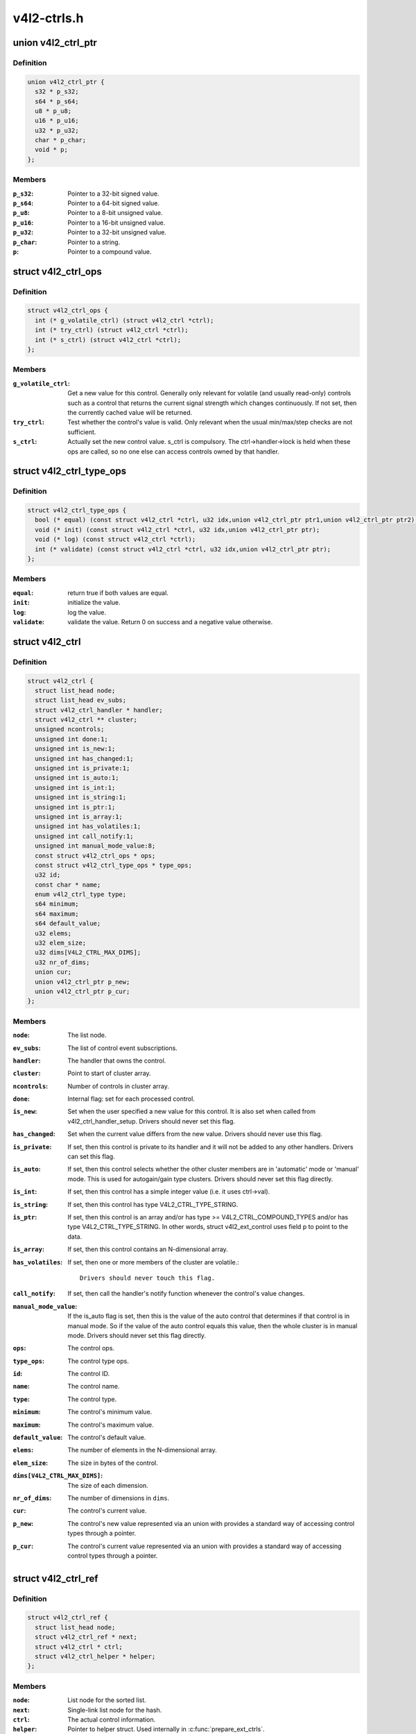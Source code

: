 .. -*- coding: utf-8; mode: rst -*-

============
v4l2-ctrls.h
============

.. _`v4l2_ctrl_ptr`:

union v4l2_ctrl_ptr
===================

.. c:type:: union v4l2_ctrl_ptr

    A pointer to a control value.



Definition
----------

.. code-block:: c

  union v4l2_ctrl_ptr {
    s32 * p_s32;
    s64 * p_s64;
    u8 * p_u8;
    u16 * p_u16;
    u32 * p_u32;
    char * p_char;
    void * p;
  };



Members
-------

:``p_s32``:
    Pointer to a 32-bit signed value.

:``p_s64``:
    Pointer to a 64-bit signed value.

:``p_u8``:
    Pointer to a 8-bit unsigned value.

:``p_u16``:
    Pointer to a 16-bit unsigned value.

:``p_u32``:
    Pointer to a 32-bit unsigned value.

:``p_char``:
    Pointer to a string.

:``p``:
    Pointer to a compound value.



.. _`v4l2_ctrl_ops`:

struct v4l2_ctrl_ops
====================

.. c:type:: struct v4l2_ctrl_ops

    The control operations that the driver has to provide.



Definition
----------

.. code-block:: c

  struct v4l2_ctrl_ops {
    int (* g_volatile_ctrl) (struct v4l2_ctrl *ctrl);
    int (* try_ctrl) (struct v4l2_ctrl *ctrl);
    int (* s_ctrl) (struct v4l2_ctrl *ctrl);
  };



Members
-------

:``g_volatile_ctrl``:
    Get a new value for this control. Generally only relevant
    for volatile (and usually read-only) controls such as a control
    that returns the current signal strength which changes
    continuously.
    If not set, then the currently cached value will be returned.

:``try_ctrl``:
    Test whether the control's value is valid. Only relevant when
    the usual min/max/step checks are not sufficient.

:``s_ctrl``:
    Actually set the new control value. s_ctrl is compulsory. The
    ctrl->handler->lock is held when these ops are called, so no
    one else can access controls owned by that handler.



.. _`v4l2_ctrl_type_ops`:

struct v4l2_ctrl_type_ops
=========================

.. c:type:: struct v4l2_ctrl_type_ops

    The control type operations that the driver has to provide.



Definition
----------

.. code-block:: c

  struct v4l2_ctrl_type_ops {
    bool (* equal) (const struct v4l2_ctrl *ctrl, u32 idx,union v4l2_ctrl_ptr ptr1,union v4l2_ctrl_ptr ptr2);
    void (* init) (const struct v4l2_ctrl *ctrl, u32 idx,union v4l2_ctrl_ptr ptr);
    void (* log) (const struct v4l2_ctrl *ctrl);
    int (* validate) (const struct v4l2_ctrl *ctrl, u32 idx,union v4l2_ctrl_ptr ptr);
  };



Members
-------

:``equal``:
    return true if both values are equal.

:``init``:
    initialize the value.

:``log``:
    log the value.

:``validate``:
    validate the value. Return 0 on success and a negative value otherwise.



.. _`v4l2_ctrl`:

struct v4l2_ctrl
================

.. c:type:: struct v4l2_ctrl

    The control structure.



Definition
----------

.. code-block:: c

  struct v4l2_ctrl {
    struct list_head node;
    struct list_head ev_subs;
    struct v4l2_ctrl_handler * handler;
    struct v4l2_ctrl ** cluster;
    unsigned ncontrols;
    unsigned int done:1;
    unsigned int is_new:1;
    unsigned int has_changed:1;
    unsigned int is_private:1;
    unsigned int is_auto:1;
    unsigned int is_int:1;
    unsigned int is_string:1;
    unsigned int is_ptr:1;
    unsigned int is_array:1;
    unsigned int has_volatiles:1;
    unsigned int call_notify:1;
    unsigned int manual_mode_value:8;
    const struct v4l2_ctrl_ops * ops;
    const struct v4l2_ctrl_type_ops * type_ops;
    u32 id;
    const char * name;
    enum v4l2_ctrl_type type;
    s64 minimum;
    s64 maximum;
    s64 default_value;
    u32 elems;
    u32 elem_size;
    u32 dims[V4L2_CTRL_MAX_DIMS];
    u32 nr_of_dims;
    union cur;
    union v4l2_ctrl_ptr p_new;
    union v4l2_ctrl_ptr p_cur;
  };



Members
-------

:``node``:
    The list node.

:``ev_subs``:
    The list of control event subscriptions.

:``handler``:
    The handler that owns the control.

:``cluster``:
    Point to start of cluster array.

:``ncontrols``:
    Number of controls in cluster array.

:``done``:
    Internal flag: set for each processed control.

:``is_new``:
    Set when the user specified a new value for this control. It
    is also set when called from v4l2_ctrl_handler_setup. Drivers
    should never set this flag.

:``has_changed``:
    Set when the current value differs from the new value. Drivers
    should never use this flag.

:``is_private``:
    If set, then this control is private to its handler and it
    will not be added to any other handlers. Drivers can set
    this flag.

:``is_auto``:
    If set, then this control selects whether the other cluster
    members are in 'automatic' mode or 'manual' mode. This is
    used for autogain/gain type clusters. Drivers should never
    set this flag directly.

:``is_int``:
    If set, then this control has a simple integer value (i.e. it
    uses ctrl->val).

:``is_string``:
    If set, then this control has type V4L2_CTRL_TYPE_STRING.

:``is_ptr``:
    If set, then this control is an array and/or has type >= V4L2_CTRL_COMPOUND_TYPES
    and/or has type V4L2_CTRL_TYPE_STRING. In other words, struct
    v4l2_ext_control uses field p to point to the data.

:``is_array``:
    If set, then this control contains an N-dimensional array.

:``has_volatiles``:
    If set, then one or more members of the cluster are volatile.::

                    Drivers should never touch this flag.

:``call_notify``:
    If set, then call the handler's notify function whenever the
    control's value changes.

:``manual_mode_value``:
    If the is_auto flag is set, then this is the value
    of the auto control that determines if that control is in
    manual mode. So if the value of the auto control equals this
    value, then the whole cluster is in manual mode. Drivers should
    never set this flag directly.

:``ops``:
    The control ops.

:``type_ops``:
    The control type ops.

:``id``:
    The control ID.

:``name``:
    The control name.

:``type``:
    The control type.

:``minimum``:
    The control's minimum value.

:``maximum``:
    The control's maximum value.

:``default_value``:
    The control's default value.

:``elems``:
    The number of elements in the N-dimensional array.

:``elem_size``:
    The size in bytes of the control.

:``dims[V4L2_CTRL_MAX_DIMS]``:
    The size of each dimension.

:``nr_of_dims``:
    The number of dimensions in ``dims``\ .

:``cur``:
    The control's current value.

:``p_new``:
    The control's new value represented via an union with provides
    a standard way of accessing control types
    through a pointer.

:``p_cur``:
    The control's current value represented via an union with
    provides a standard way of accessing control types
    through a pointer.



.. _`v4l2_ctrl_ref`:

struct v4l2_ctrl_ref
====================

.. c:type:: struct v4l2_ctrl_ref

    The control reference.



Definition
----------

.. code-block:: c

  struct v4l2_ctrl_ref {
    struct list_head node;
    struct v4l2_ctrl_ref * next;
    struct v4l2_ctrl * ctrl;
    struct v4l2_ctrl_helper * helper;
  };



Members
-------

:``node``:
    List node for the sorted list.

:``next``:
    Single-link list node for the hash.

:``ctrl``:
    The actual control information.

:``helper``:
    Pointer to helper struct. Used internally in :c:func:`prepare_ext_ctrls`.



Description
-----------

Each control handler has a list of these refs. The list_head is used to
keep a sorted-by-control-ID list of all controls, while the next pointer
is used to link the control in the hash's bucket.


.. _`v4l2_ctrl_handler`:

struct v4l2_ctrl_handler
========================

.. c:type:: struct v4l2_ctrl_handler

    The control handler keeps track of all the controls: both the controls owned by the handler and those inherited from other handlers.



Definition
----------

.. code-block:: c

  struct v4l2_ctrl_handler {
    struct mutex _lock;
    struct mutex * lock;
    struct list_head ctrls;
    struct list_head ctrl_refs;
    struct v4l2_ctrl_ref * cached;
    struct v4l2_ctrl_ref ** buckets;
    v4l2_ctrl_notify_fnc notify;
    void * notify_priv;
    u16 nr_of_buckets;
    int error;
  };



Members
-------

:``_lock``:
    Default for "lock".

:``lock``:
    Lock to control access to this handler and its controls.::

                    May be replaced by the user right after init.

:``ctrls``:
    The list of controls owned by this handler.

:``ctrl_refs``:
    The list of control references.

:``cached``:
    The last found control reference. It is common that the same
    control is needed multiple times, so this is a simple
    optimization.

:``buckets``:
    Buckets for the hashing. Allows for quick control lookup.

:``notify``:
    A notify callback that is called whenever the control changes value.::

                    Note that the handler's lock is held when the notify function
                    is called!

:``notify_priv``:
    Passed as argument to the v4l2_ctrl notify callback.

:``nr_of_buckets``:
    Total number of buckets in the array.

:``error``:
    The error code of the first failed control addition.



.. _`v4l2_ctrl_config`:

struct v4l2_ctrl_config
=======================

.. c:type:: struct v4l2_ctrl_config

    Control configuration structure.



Definition
----------

.. code-block:: c

  struct v4l2_ctrl_config {
    const struct v4l2_ctrl_ops * ops;
    const struct v4l2_ctrl_type_ops * type_ops;
    u32 id;
    const char * name;
    enum v4l2_ctrl_type type;
    s64 min;
    s64 max;
    u64 step;
    s64 def;
    u32 dims[V4L2_CTRL_MAX_DIMS];
    u32 elem_size;
    u32 flags;
    u64 menu_skip_mask;
    const char *const * qmenu;
    const s64 * qmenu_int;
    unsigned int is_private:1;
  };



Members
-------

:``ops``:
    The control ops.

:``type_ops``:
    The control type ops. Only needed for compound controls.

:``id``:
    The control ID.

:``name``:
    The control name.

:``type``:
    The control type.

:``min``:
    The control's minimum value.

:``max``:
    The control's maximum value.

:``step``:
    The control's step value for non-menu controls.

:``def``:
    The control's default value.

:``dims[V4L2_CTRL_MAX_DIMS]``:
    The size of each dimension.

:``elem_size``:
    The size in bytes of the control.

:``flags``:
    The control's flags.

:``menu_skip_mask``:
    The control's skip mask for menu controls. This makes it
    easy to skip menu items that are not valid. If bit X is set,
    then menu item X is skipped. Of course, this only works for
    menus with <= 64 menu items. There are no menus that come
    close to that number, so this is OK. Should we ever need more,
    then this will have to be extended to a bit array.

:``qmenu``:
    A const char * array for all menu items. Array entries that are
    empty strings ("") correspond to non-existing menu items (this
    is in addition to the menu_skip_mask above). The last entry
    must be NULL.

:``qmenu_int``:
    A const s64 integer array for all menu items of the type
    V4L2_CTRL_TYPE_INTEGER_MENU.

:``is_private``:
    If set, then this control is private to its handler and it
    will not be added to any other handlers.



.. _`v4l2_ctrl_handler_init_class`:

v4l2_ctrl_handler_init_class
============================

.. c:function:: int v4l2_ctrl_handler_init_class (struct v4l2_ctrl_handler *hdl, unsigned nr_of_controls_hint, struct lock_class_key *key, const char *name)

    Initialize the control handler.

    :param struct v4l2_ctrl_handler \*hdl:
        The control handler.

    :param unsigned nr_of_controls_hint:
        A hint of how many controls this handler is
        expected to refer to. This is the total number, so including
        any inherited controls. It doesn't have to be precise, but if
        it is way off, then you either waste memory (too many buckets
        are allocated) or the control lookup becomes slower (not enough
        buckets are allocated, so there are more slow list lookups).
        It will always work, though.

    :param struct lock_class_key \*key:
        Used by the lock validator if CONFIG_LOCKDEP is set.

    :param const char \*name:
        Used by the lock validator if CONFIG_LOCKDEP is set.


.. _`v4l2_ctrl_handler_init_class.description`:

Description
-----------

Returns an error if the buckets could not be allocated. This error will
also be stored in ``hdl``\ ->error.

Never use this call directly, always use the v4l2_ctrl_handler_init
macro that hides the ``key`` and ``name`` arguments.


.. _`v4l2_ctrl_handler_free`:

v4l2_ctrl_handler_free
======================

.. c:function:: void v4l2_ctrl_handler_free (struct v4l2_ctrl_handler *hdl)

    Free all controls owned by the handler and free the control list.

    :param struct v4l2_ctrl_handler \*hdl:
        The control handler.


.. _`v4l2_ctrl_handler_free.description`:

Description
-----------

Does nothing if ``hdl`` == NULL.


.. _`v4l2_ctrl_lock`:

v4l2_ctrl_lock
==============

.. c:function:: void v4l2_ctrl_lock (struct v4l2_ctrl *ctrl)

    Helper function to lock the handler associated with the control.

    :param struct v4l2_ctrl \*ctrl:
        The control to lock.


.. _`v4l2_ctrl_unlock`:

v4l2_ctrl_unlock
================

.. c:function:: void v4l2_ctrl_unlock (struct v4l2_ctrl *ctrl)

    Helper function to unlock the handler associated with the control.

    :param struct v4l2_ctrl \*ctrl:
        The control to unlock.


.. _`v4l2_ctrl_handler_setup`:

v4l2_ctrl_handler_setup
=======================

.. c:function:: int v4l2_ctrl_handler_setup (struct v4l2_ctrl_handler *hdl)

    Call the s_ctrl op for all controls belonging to the handler to initialize the hardware to the current control values.

    :param struct v4l2_ctrl_handler \*hdl:
        The control handler.


.. _`v4l2_ctrl_handler_setup.description`:

Description
-----------

Button controls will be skipped, as are read-only controls.

If ``hdl`` == NULL, then this just returns 0.


.. _`v4l2_ctrl_handler_log_status`:

v4l2_ctrl_handler_log_status
============================

.. c:function:: void v4l2_ctrl_handler_log_status (struct v4l2_ctrl_handler *hdl, const char *prefix)

    Log all controls owned by the handler.

    :param struct v4l2_ctrl_handler \*hdl:
        The control handler.

    :param const char \*prefix:
        The prefix to use when logging the control values. If the
        prefix does not end with a space, then ": " will be added
        after the prefix. If ``prefix`` == NULL, then no prefix will be
        used.


.. _`v4l2_ctrl_handler_log_status.description`:

Description
-----------

For use with VIDIOC_LOG_STATUS.

Does nothing if ``hdl`` == NULL.


.. _`v4l2_ctrl_new_custom`:

v4l2_ctrl_new_custom
====================

.. c:function:: struct v4l2_ctrl *v4l2_ctrl_new_custom (struct v4l2_ctrl_handler *hdl, const struct v4l2_ctrl_config *cfg, void *priv)

    Allocate and initialize a new custom V4L2 control.

    :param struct v4l2_ctrl_handler \*hdl:
        The control handler.

    :param const struct v4l2_ctrl_config \*cfg:
        The control's configuration data.

    :param void \*priv:
        The control's driver-specific private data.


.. _`v4l2_ctrl_new_custom.description`:

Description
-----------

If the :c:type:`struct v4l2_ctrl <v4l2_ctrl>` struct could not be allocated then NULL is returned
and ``hdl``\ ->error is set to the error code (if it wasn't set already).


.. _`v4l2_ctrl_new_std`:

v4l2_ctrl_new_std
=================

.. c:function:: struct v4l2_ctrl *v4l2_ctrl_new_std (struct v4l2_ctrl_handler *hdl, const struct v4l2_ctrl_ops *ops, u32 id, s64 min, s64 max, u64 step, s64 def)

    Allocate and initialize a new standard V4L2 non-menu control.

    :param struct v4l2_ctrl_handler \*hdl:
        The control handler.

    :param const struct v4l2_ctrl_ops \*ops:
        The control ops.

    :param u32 id:
        The control ID.

    :param s64 min:
        The control's minimum value.

    :param s64 max:
        The control's maximum value.

    :param u64 step:
        The control's step value

    :param s64 def:
        The control's default value.


.. _`v4l2_ctrl_new_std.description`:

Description
-----------

If the :c:type:`struct v4l2_ctrl <v4l2_ctrl>` struct could not be allocated, or the control
ID is not known, then NULL is returned and ``hdl``\ ->error is set to the
appropriate error code (if it wasn't set already).

If ``id`` refers to a menu control, then this function will return NULL.

Use :c:func:`v4l2_ctrl_new_std_menu` when adding menu controls.


.. _`v4l2_ctrl_new_std_menu`:

v4l2_ctrl_new_std_menu
======================

.. c:function:: struct v4l2_ctrl *v4l2_ctrl_new_std_menu (struct v4l2_ctrl_handler *hdl, const struct v4l2_ctrl_ops *ops, u32 id, u8 max, u64 mask, u8 def)

    Allocate and initialize a new standard V4L2 menu control.

    :param struct v4l2_ctrl_handler \*hdl:
        The control handler.

    :param const struct v4l2_ctrl_ops \*ops:
        The control ops.

    :param u32 id:
        The control ID.

    :param u8 max:
        The control's maximum value.

    :param u64 mask:
        The control's skip mask for menu controls. This makes it
        easy to skip menu items that are not valid. If bit X is set,
        then menu item X is skipped. Of course, this only works for
        menus with <= 64 menu items. There are no menus that come
        close to that number, so this is OK. Should we ever need more,
        then this will have to be extended to a bit array.

    :param u8 def:
        The control's default value.


.. _`v4l2_ctrl_new_std_menu.description`:

Description
-----------

Same as :c:func:`v4l2_ctrl_new_std`, but ``min`` is set to 0 and the ``mask`` value
determines which menu items are to be skipped.

If ``id`` refers to a non-menu control, then this function will return NULL.


.. _`v4l2_ctrl_new_std_menu_items`:

v4l2_ctrl_new_std_menu_items
============================

.. c:function:: struct v4l2_ctrl *v4l2_ctrl_new_std_menu_items (struct v4l2_ctrl_handler *hdl, const struct v4l2_ctrl_ops *ops, u32 id, u8 max, u64 mask, u8 def, const char *const *qmenu)

    Create a new standard V4L2 menu control with driver specific menu.

    :param struct v4l2_ctrl_handler \*hdl:
        The control handler.

    :param const struct v4l2_ctrl_ops \*ops:
        The control ops.

    :param u32 id:
        The control ID.

    :param u8 max:
        The control's maximum value.

    :param u64 mask:
        The control's skip mask for menu controls. This makes it
        easy to skip menu items that are not valid. If bit X is set,
        then menu item X is skipped. Of course, this only works for
        menus with <= 64 menu items. There are no menus that come
        close to that number, so this is OK. Should we ever need more,
        then this will have to be extended to a bit array.

    :param u8 def:
        The control's default value.

    :param const \*qmenu:
        The new menu.


.. _`v4l2_ctrl_new_std_menu_items.description`:

Description
-----------

Same as :c:func:`v4l2_ctrl_new_std_menu`, but ``qmenu`` will be the driver specific
menu of this control.


.. _`v4l2_ctrl_new_int_menu`:

v4l2_ctrl_new_int_menu
======================

.. c:function:: struct v4l2_ctrl *v4l2_ctrl_new_int_menu (struct v4l2_ctrl_handler *hdl, const struct v4l2_ctrl_ops *ops, u32 id, u8 max, u8 def, const s64 *qmenu_int)

    Create a new standard V4L2 integer menu control.

    :param struct v4l2_ctrl_handler \*hdl:
        The control handler.

    :param const struct v4l2_ctrl_ops \*ops:
        The control ops.

    :param u32 id:
        The control ID.

    :param u8 max:
        The control's maximum value.

    :param u8 def:
        The control's default value.

    :param const s64 \*qmenu_int:
        The control's menu entries.


.. _`v4l2_ctrl_new_int_menu.description`:

Description
-----------

Same as :c:func:`v4l2_ctrl_new_std_menu`, but ``mask`` is set to 0 and it additionaly
takes as an argument an array of integers determining the menu items.

If ``id`` refers to a non-integer-menu control, then this function will return NULL.


.. _`v4l2_ctrl_add_handler`:

v4l2_ctrl_add_handler
=====================

.. c:function:: int v4l2_ctrl_add_handler (struct v4l2_ctrl_handler *hdl, struct v4l2_ctrl_handler *add, bool (*filter) (const struct v4l2_ctrl *ctrl)

    Add all controls from handler @add to handler @hdl.

    :param struct v4l2_ctrl_handler \*hdl:
        The control handler.

    :param struct v4l2_ctrl_handler \*add:
        The control handler whose controls you want to add to
        the ``hdl`` control handler.

    :param bool (\*filter) (const struct v4l2_ctrl \*ctrl):
        This function will filter which controls should be added.


.. _`v4l2_ctrl_add_handler.description`:

Description
-----------

Does nothing if either of the two handlers is a NULL pointer.
If ``filter`` is NULL, then all controls are added. Otherwise only those
controls for which ``filter`` returns true will be added.
In case of an error ``hdl``\ ->error will be set to the error code (if it
wasn't set already).


.. _`v4l2_ctrl_radio_filter`:

v4l2_ctrl_radio_filter
======================

.. c:function:: bool v4l2_ctrl_radio_filter (const struct v4l2_ctrl *ctrl)

    Standard filter for radio controls.

    :param const struct v4l2_ctrl \*ctrl:
        The control that is filtered.


.. _`v4l2_ctrl_radio_filter.description`:

Description
-----------

This will return true for any controls that are valid for radio device
nodes. Those are all of the V4L2_CID_AUDIO_\* user controls and all FM
transmitter class controls.

This function is to be used with :c:func:`v4l2_ctrl_add_handler`.


.. _`v4l2_ctrl_cluster`:

v4l2_ctrl_cluster
=================

.. c:function:: void v4l2_ctrl_cluster (unsigned ncontrols, struct v4l2_ctrl **controls)

    Mark all controls in the cluster as belonging to that cluster.

    :param unsigned ncontrols:
        The number of controls in this cluster.

    :param struct v4l2_ctrl \*\*controls:
        The cluster control array of size ``ncontrols``\ .


.. _`v4l2_ctrl_auto_cluster`:

v4l2_ctrl_auto_cluster
======================

.. c:function:: void v4l2_ctrl_auto_cluster (unsigned ncontrols, struct v4l2_ctrl **controls, u8 manual_val, bool set_volatile)

    Mark all controls in the cluster as belonging to that cluster and set it up for autofoo/foo-type handling.

    :param unsigned ncontrols:
        The number of controls in this cluster.

    :param struct v4l2_ctrl \*\*controls:
        The cluster control array of size ``ncontrols``\ . The first control
        must be the 'auto' control (e.g. autogain, autoexposure, etc.)

    :param u8 manual_val:
        The value for the first control in the cluster that equals the
        manual setting.

    :param bool set_volatile:
        If true, then all controls except the first auto control will
        be volatile.


.. _`v4l2_ctrl_auto_cluster.description`:

Description
-----------

Use for control groups where one control selects some automatic feature and
the other controls are only active whenever the automatic feature is turned
off (manual mode). Typical examples: autogain vs gain, auto-whitebalance vs
red and blue balance, etc.

The behavior of such controls is as follows:

When the autofoo control is set to automatic, then any manual controls
are set to inactive and any reads will call g_volatile_ctrl (if the control
was marked volatile).

When the autofoo control is set to manual, then any manual controls will
be marked active, and any reads will just return the current value without
going through g_volatile_ctrl.

In addition, this function will set the V4L2_CTRL_FLAG_UPDATE flag
on the autofoo control and V4L2_CTRL_FLAG_INACTIVE on the foo control(s)
if autofoo is in auto mode.


.. _`v4l2_ctrl_find`:

v4l2_ctrl_find
==============

.. c:function:: struct v4l2_ctrl *v4l2_ctrl_find (struct v4l2_ctrl_handler *hdl, u32 id)

    Find a control with the given ID.

    :param struct v4l2_ctrl_handler \*hdl:
        The control handler.

    :param u32 id:
        The control ID to find.


.. _`v4l2_ctrl_find.description`:

Description
-----------

If ``hdl`` == NULL this will return NULL as well. Will lock the handler so
do not use from inside :c:type:`struct v4l2_ctrl_ops <v4l2_ctrl_ops>`.


.. _`v4l2_ctrl_activate`:

v4l2_ctrl_activate
==================

.. c:function:: void v4l2_ctrl_activate (struct v4l2_ctrl *ctrl, bool active)

    Make the control active or inactive.

    :param struct v4l2_ctrl \*ctrl:
        The control to (de)activate.

    :param bool active:
        True if the control should become active.


.. _`v4l2_ctrl_activate.description`:

Description
-----------

This sets or clears the V4L2_CTRL_FLAG_INACTIVE flag atomically.
Does nothing if ``ctrl`` == NULL.
This will usually be called from within the s_ctrl op.
The V4L2_EVENT_CTRL event will be generated afterwards.

This function assumes that the control handler is locked.


.. _`v4l2_ctrl_grab`:

v4l2_ctrl_grab
==============

.. c:function:: void v4l2_ctrl_grab (struct v4l2_ctrl *ctrl, bool grabbed)

    Mark the control as grabbed or not grabbed.

    :param struct v4l2_ctrl \*ctrl:
        The control to (de)activate.

    :param bool grabbed:
        True if the control should become grabbed.


.. _`v4l2_ctrl_grab.description`:

Description
-----------

This sets or clears the V4L2_CTRL_FLAG_GRABBED flag atomically.
Does nothing if ``ctrl`` == NULL.
The V4L2_EVENT_CTRL event will be generated afterwards.
This will usually be called when starting or stopping streaming in the
driver.

This function assumes that the control handler is not locked and will
take the lock itself.


.. _`__v4l2_ctrl_modify_range`:

__v4l2_ctrl_modify_range
========================

.. c:function:: int __v4l2_ctrl_modify_range (struct v4l2_ctrl *ctrl, s64 min, s64 max, u64 step, s64 def)

    Unlocked variant of v4l2_ctrl_modify_range()

    :param struct v4l2_ctrl \*ctrl:
        The control to update.

    :param s64 min:
        The control's minimum value.

    :param s64 max:
        The control's maximum value.

    :param u64 step:
        The control's step value

    :param s64 def:
        The control's default value.


.. _`__v4l2_ctrl_modify_range.description`:

Description
-----------

Update the range of a control on the fly. This works for control types
INTEGER, BOOLEAN, MENU, INTEGER MENU and BITMASK. For menu controls the
``step`` value is interpreted as a menu_skip_mask.

An error is returned if one of the range arguments is invalid for this
control type.

This function assumes that the control handler is not locked and will
take the lock itself.


.. _`v4l2_ctrl_modify_range`:

v4l2_ctrl_modify_range
======================

.. c:function:: int v4l2_ctrl_modify_range (struct v4l2_ctrl *ctrl, s64 min, s64 max, u64 step, s64 def)

    Update the range of a control.

    :param struct v4l2_ctrl \*ctrl:
        The control to update.

    :param s64 min:
        The control's minimum value.

    :param s64 max:
        The control's maximum value.

    :param u64 step:
        The control's step value

    :param s64 def:
        The control's default value.


.. _`v4l2_ctrl_modify_range.description`:

Description
-----------

Update the range of a control on the fly. This works for control types
INTEGER, BOOLEAN, MENU, INTEGER MENU and BITMASK. For menu controls the
``step`` value is interpreted as a menu_skip_mask.

An error is returned if one of the range arguments is invalid for this
control type.

This function assumes that the control handler is not locked and will
take the lock itself.


.. _`v4l2_ctrl_notify`:

v4l2_ctrl_notify
================

.. c:function:: void v4l2_ctrl_notify (struct v4l2_ctrl *ctrl, v4l2_ctrl_notify_fnc notify, void *priv)

    Function to set a notify callback for a control.

    :param struct v4l2_ctrl \*ctrl:
        The control.

    :param v4l2_ctrl_notify_fnc notify:
        The callback function.

    :param void \*priv:
        The callback private handle, passed as argument to the callback.


.. _`v4l2_ctrl_notify.description`:

Description
-----------

This function sets a callback function for the control. If ``ctrl`` is NULL,
then it will do nothing. If ``notify`` is NULL, then the notify callback will
be removed.

There can be only one notify. If another already exists, then a WARN_ON
will be issued and the function will do nothing.


.. _`v4l2_ctrl_get_name`:

v4l2_ctrl_get_name
==================

.. c:function:: const char *v4l2_ctrl_get_name (u32 id)

    Get the name of the control

    :param u32 id:
        The control ID.


.. _`v4l2_ctrl_get_name.description`:

Description
-----------

This function returns the name of the given control ID or NULL if it isn't
a known control.


.. _`v4l2_ctrl_get_menu`:

v4l2_ctrl_get_menu
==================

.. c:function:: const char * const *v4l2_ctrl_get_menu (u32 id)

    Get the menu string array of the control

    :param u32 id:
        The control ID.


.. _`v4l2_ctrl_get_menu.description`:

Description
-----------

This function returns the NULL-terminated menu string array name of the
given control ID or NULL if it isn't a known menu control.


.. _`v4l2_ctrl_get_int_menu`:

v4l2_ctrl_get_int_menu
======================

.. c:function:: const s64 *v4l2_ctrl_get_int_menu (u32 id, u32 *len)

    Get the integer menu array of the control

    :param u32 id:
        The control ID.

    :param u32 \*len:
        The size of the integer array.


.. _`v4l2_ctrl_get_int_menu.description`:

Description
-----------

This function returns the integer array of the given control ID or NULL if it
if it isn't a known integer menu control.


.. _`v4l2_ctrl_g_ctrl`:

v4l2_ctrl_g_ctrl
================

.. c:function:: s32 v4l2_ctrl_g_ctrl (struct v4l2_ctrl *ctrl)

    Helper function to get the control's value from within a driver.

    :param struct v4l2_ctrl \*ctrl:
        The control.


.. _`v4l2_ctrl_g_ctrl.description`:

Description
-----------

This returns the control's value safely by going through the control
framework. This function will lock the control's handler, so it cannot be
used from within the :c:type:`struct v4l2_ctrl_ops <v4l2_ctrl_ops>` functions.

This function is for integer type controls only.


.. _`__v4l2_ctrl_s_ctrl`:

__v4l2_ctrl_s_ctrl
==================

.. c:function:: int __v4l2_ctrl_s_ctrl (struct v4l2_ctrl *ctrl, s32 val)

    Unlocked variant of v4l2_ctrl_s_ctrl().

    :param struct v4l2_ctrl \*ctrl:
        The control.

    :param s32 val:
        The new value.


.. _`__v4l2_ctrl_s_ctrl.description`:

Description
-----------

This set the control's new value safely by going through the control
framework. This function will lock the control's handler, so it cannot be
used from within the :c:type:`struct v4l2_ctrl_ops <v4l2_ctrl_ops>` functions.

This function is for integer type controls only.


.. _`v4l2_ctrl_g_ctrl_int64`:

v4l2_ctrl_g_ctrl_int64
======================

.. c:function:: s64 v4l2_ctrl_g_ctrl_int64 (struct v4l2_ctrl *ctrl)

    Helper function to get a 64-bit control's value from within a driver.

    :param struct v4l2_ctrl \*ctrl:
        The control.


.. _`v4l2_ctrl_g_ctrl_int64.description`:

Description
-----------

This returns the control's value safely by going through the control
framework. This function will lock the control's handler, so it cannot be
used from within the :c:type:`struct v4l2_ctrl_ops <v4l2_ctrl_ops>` functions.

This function is for 64-bit integer type controls only.


.. _`__v4l2_ctrl_s_ctrl_int64`:

__v4l2_ctrl_s_ctrl_int64
========================

.. c:function:: int __v4l2_ctrl_s_ctrl_int64 (struct v4l2_ctrl *ctrl, s64 val)

    Unlocked variant of v4l2_ctrl_s_ctrl_int64().

    :param struct v4l2_ctrl \*ctrl:
        The control.

    :param s64 val:
        The new value.


.. _`__v4l2_ctrl_s_ctrl_int64.description`:

Description
-----------

This set the control's new value safely by going through the control
framework. This function will lock the control's handler, so it cannot be
used from within the :c:type:`struct v4l2_ctrl_ops <v4l2_ctrl_ops>` functions.

This function is for 64-bit integer type controls only.

